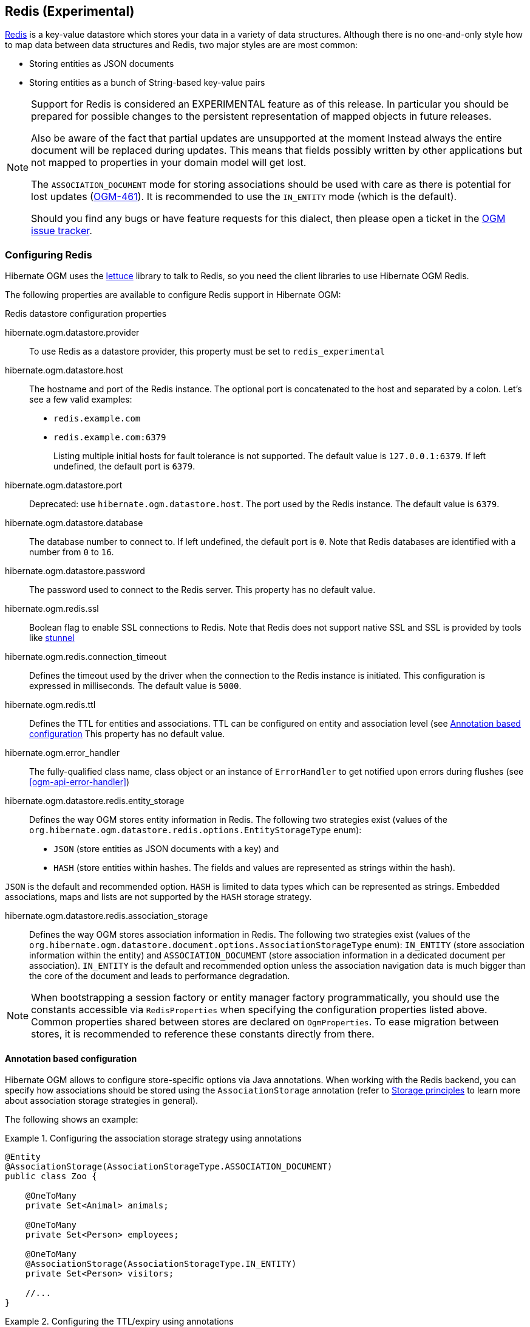 [[ogm-redis]]

== Redis (Experimental)

http://redis.io/[Redis] is a key-value datastore
which stores your data in a variety of data structures. Although there is no one-and-only style
how to map data between data structures and Redis, two major styles are are most common:

* Storing entities as JSON documents
* Storing entities as a bunch of String-based key-value pairs

[NOTE]
====
Support for Redis is considered an EXPERIMENTAL feature as of this release.
In particular you should be prepared for possible changes to the persistent representation of mapped objects in future releases.

Also be aware of the fact that partial updates are unsupported at the moment
Instead always the entire document will be replaced during updates.
This means that fields possibly written by other applications but not mapped to properties in your domain model will get lost.

The `ASSOCIATION_DOCUMENT` mode for storing associations should be used with care
as there is potential for lost updates (https://hibernate.atlassian.net/browse/OGM-461[OGM-461]).
It is recommended to use the `IN_ENTITY` mode (which is the default).

Should you find any bugs or have feature requests for this dialect,
then please open a ticket in the https://hibernate.atlassian.net/browse/OGM[OGM issue tracker].
====

=== Configuring Redis

Hibernate OGM uses the https://github.com/mp911de/lettuce[lettuce] library to talk to Redis,
so you need the client libraries to use Hibernate OGM Redis.

The following properties are available to configure Redis support in Hibernate OGM:

.Redis datastore configuration properties
hibernate.ogm.datastore.provider::
To use Redis as a datastore provider, this property must be set to `redis_experimental`
hibernate.ogm.datastore.host::
The hostname and port of the Redis instance.
The optional port is concatenated to the host and separated by a colon.
Let's see a few valid examples:

* `redis.example.com`
* `redis.example.com:6379`
+
Listing multiple initial hosts for fault tolerance is not supported.
The default value is `127.0.0.1:6379`. If left undefined, the default port is `6379`.
hibernate.ogm.datastore.port::
Deprecated: use `hibernate.ogm.datastore.host`.
The port used by the Redis instance.
The default value is `6379`.
hibernate.ogm.datastore.database::
The database number to connect to. If left undefined, the default port is `0`.
Note that Redis databases are identified with a number from `0` to `16`.
hibernate.ogm.datastore.password::
The password used to connect to the Redis server.
This property has no default value.
hibernate.ogm.redis.ssl::
Boolean flag to enable SSL connections to Redis. Note that Redis does not support native SSL and SSL is provided
by tools like https://www.stunnel.org/[stunnel]
hibernate.ogm.redis.connection_timeout::
Defines the timeout used by the driver
when the connection to the Redis instance is initiated.
This configuration is expressed in milliseconds.
The default value is `5000`.
hibernate.ogm.redis.ttl::
Defines the TTL for entities and associations.
TTL can be configured on entity and association level (see <<ogm-redis-annotation-configuration>>
This property has no default value.
hibernate.ogm.error_handler::
The fully-qualified class name, class object or an instance of `ErrorHandler` to get notified upon errors during flushes (see <<ogm-api-error-handler>>)
hibernate.ogm.datastore.redis.entity_storage::
Defines the way OGM stores entity information in Redis.
The following two strategies exist (values of the `org.hibernate.ogm.datastore.redis.options.EntityStorageType` enum):
* `JSON` (store entities as JSON documents with a key) and
* `HASH` (store entities within hashes. The fields and values are represented as strings within the hash).

`JSON` is the default and recommended option. `HASH` is limited to data types which can be represented as strings.
Embedded associations, maps and lists are not supported by the `HASH` storage strategy.

hibernate.ogm.datastore.redis.association_storage::
Defines the way OGM stores association information in Redis.
The following two strategies exist (values of the `org.hibernate.ogm.datastore.document.options.AssociationStorageType` enum):
`IN_ENTITY` (store association information within the entity) and
`ASSOCIATION_DOCUMENT` (store association information in a dedicated document per association).
`IN_ENTITY` is the default and recommended option
unless the association navigation data is much bigger than the core of the document and leads to performance degradation.

[NOTE]
====
When bootstrapping a session factory or entity manager factory programmatically,
you should use the constants accessible via `RedisProperties`
when specifying the configuration properties listed above.
Common properties shared between stores are declared on `OgmProperties`.
To ease migration between stores, it is recommended to reference these constants directly from there.
====

[[ogm-redis-annotation-configuration]]
==== Annotation based configuration

Hibernate OGM allows to configure store-specific options via Java annotations.
When working with the Redis backend, you can specify how associations should be stored
using the `AssociationStorage` annotation
(refer to <<ogm-redis-storage-principles>> to learn more about association storage strategies in general).

The following shows an example:

.Configuring the association storage strategy using annotations
====
[source, JAVA]
----
@Entity
@AssociationStorage(AssociationStorageType.ASSOCIATION_DOCUMENT)
public class Zoo {

    @OneToMany
    private Set<Animal> animals;

    @OneToMany
    private Set<Person> employees;

    @OneToMany
    @AssociationStorage(AssociationStorageType.IN_ENTITY)
    private Set<Person> visitors;

    //...
}
----
====

.Configuring the TTL/expiry using annotations
====
[source, JAVA]
----
@Entity
@TTL(value = 7, unit = TimeUnit.DAYS)
public class Zoo {

    @OneToMany
    private Set<Animal> animals;

    @OneToMany
    private Set<Person> employees;

    //...
}
----
====

Redis supports a native TTL/expiry mechanism. Keys can expire at a date or after a certain period.
Hibernate OGM allows to specify a TTL value on entities and associations. The TTL is set after persisting
the entity using the http://redis.io/commands/pexpire[PEXPIRE] command. Every write to Redis will
set a new TTL.

The annotation on the entity level expresses that all associations of the `Zoo`
class should be stored in separate assocation documents.
This setting applies to the `animals` and `employees` associations.
Only the elements of the `visitors` association will be stored in the document of the corresponding `Zoo` entity
as per the configuration of that specific property which takes precedence over the entity-level configuration.

[[ogm-redis-storage-principles]]
=== Storage principles

Hibernate OGM tries to make the mapping to the underlying datastore as natural as possible
so that third party applications not using Hibernate OGM can still read
and update the same datastore.
The following describe how entities and associations are mapped to Redis documents by Hibernate OGM.

[[redis-built-in-types]]
==== Properties and built-in types

[NOTE]
====
Hibernate OGM doesn't store null values in Redis,
setting a value to null will be the same as removing the field
in the corresponding object in the db.
====

Hibernate OGM support by default the following types:

* [classname]`java.lang.String`

[source, JSON]
----
  { "text" : "Hello world!" }
----

* [classname]`java.lang.Character` (or char primitive)

[source, JSON]
----
  { "delimiter" : "/" }
----

* [classname]`java.lang.Boolean` (or boolean primitive)

[source, JSON]
----
  { "favorite" : true } # default mapping
  { "favorite" : "T" } # if @Type(type = "true_false") is given
  { "favorite" : "Y" } # if @Type(type = "yes_no") is given
  { "favorite" : 1 } # if @Type(type = "numeric_boolean") is given
----

* [classname]`java.lang.Byte` (or byte primitive)

[source, JSON]
----
  { "display_mask" : "70" }
----

* [classname]`java.lang.Short` (or short primitive)

[source, JSON]
----
  { "urlPort" : 80 }
----

* [classname]`java.lang.Integer` (or int primitive)

[source, JSON]
----
  { "stockCount" : 12309 }
----

* [classname]`java.lang.Long` (or long primitive)

[source, JSON]
----
  { "userId" : -6718902786625749549 }
----

* [classname]`java.lang.Float` (or float primitive)

[source, JSON]
----
  { "visitRatio" : 10.4 }
----

* [classname]`java.lang.Double` (or double primitive)

[source, JSON]
----
  { "tax_percentage" : 12.34 }
----

* [classname]`java.math.BigDecimal`

[source, JSON]
----
  { "site_weight" : "21.77" }
----

* [classname]`java.math.BigInteger`

[source, JSON]
----
  { "site_weight" : "444" }
----

* [classname]`java.util.Calendar`

[source, JSON]
----
  { "creation" : "2014-11-18T15:51:26.252Z" }
----

* [classname]`java.util.Date`

[source, JSON]
----
  { "last_update" : "2014-11-18T15:51:26.252Z" }
----

* [classname]`java.util.UUID`

[source, JSON]
----
  { "serialNumber" : "71f5713d-69c4-4b62-ad15-aed8ce8d10e0" }
----

* [classname]`java.util.URL`

[source, JSON]
----
  { "url" : "http://www.hibernate.org/" }
----

==== Entities

Entities are stored as JSON documents and not as BLOBs
which means each entity property will be translated into a document field.
You can use the name property of the [classname]`@Table` and [classname]`@Column` annotations
to rename the collections and the document's fields if you need to.

Redis has no built-in mechanism for detecting concurrent updates to one and the same document.


The following shows an example of an entity and its persistent representation in Redis.

.Example of an entity and its representation in Redis
====
[source, JAVA]
----
@Entity
public class News {

    @Id
    private String id;

    @Version
    @Column(name="version")
    private int version;

    private String title;

    private String description;

    //getters, setters ...
}
----

[source, JSON]
----
{
    "version": 1,
    "title": "On the merits of NoSQL",
    "description": "This paper discuss why NoSQL will save the world for good"
}
----
====

Redis doesn't have a concept of "tables";
Instead all values are stored in a unique key.
Thus Hibernate OGM needs to add two additional attributes:

.Rename field and collection using @Table and @Column
====
[source, JAVA]
----
@Entity
@Table(name="Article")
public class News {

    @Id
    @Column(name="code")
    private String id;

    @Version
    @Column(name="revision")
    private int revision;

    private String title;

    @Column(name="desc")
    private String description;

    //getters, setters ...
}
----

[source, JSON]
----
{
    "revision": 1,
    "title": "On the merits of NoSQL",
    "desc": "This paper discuss why NoSQL will save the world for good"
}
----
====

===== Identifiers

Redis keys are derived from the Entity name and its Id separated by a colon (`:`).
String-based Id's are used directly within the key, non-string keys are encoded to JSON.
You can use any persistable Java type as identifier type, e.g. `String` or `long`.
Hibernate OGM will convert the `@Id` property into a part of the key name
so you can name the entity id like you want.

====
[source, JAVA]
----
@Entity
public class News {

    @Id
    @Column
    private long id;

    // fields, getters, setters ...
}
----

Key-Scheme for `News` entity with an Id of `42`

[source, JSON]
----
  News:42
----

[source, JAVA]
----
@Entity
@Table(name="Article")
public class News {

    @Id
    @Column(name="code")
    private String id;

    // fields, getters, setters ...
}
----

Key-Scheme for `News` entity with an Id of `breaking-news`

[source, JSON]
----
Article:breaking-news
----
====

Note that you also can work with embedded ids (via `@EmbeddedId`),
Composite Id's are mapped to a JSON object containing keys and values.
Hibernate OGM thus will create a concatenated representation of the embedded id's properties in this case.
The columns are sorted in alphabetical order to guarantee the same order.

.Entity with @EmbeddedId
====
[source, JAVA]
----
@Entity
public class News {

    @EmbeddedId
    private NewsID newsId;

    // getters, setters ...
}

@Embeddable
public class NewsID implements Serializable {

    private String title;
    private String author;

    // getters, setters ...
}
----

Resulting key:
[source, JSON]
----
News:{"newsId.author": "Guillaume, "newsId.title": "How to use Hibernate OGM ?"},
----
====

===== Identifier generation strategies

You can assign id values yourself or let Hibernate OGM generate the value using the
[classname]`@GeneratedValue` annotation.

Two main strategies are supported:

1. <<redis-table-id-generation-strategy, TABLE>>
2. <<redis-sequence-id-generation-strategy, SEQUENCE>>

Both strategy will operate in the keys starting with `Identifiers` containing the last value of the id. The difference
between the two strategies is the name of the key containing the values.

Hibernate OGM goes not support the `IDENTITY` strategy and an exception is thrown at startup
when it is used.
The `AUTO` strategy is the same as the <<redis-sequence-id-generation-strategy, SEQUENCE>> one.

The next value is obtained using Redis' http://redis.io/commands/hincrby[HINCRBY] command
that guarantees to create atomic updates to the underlying data structure.

[[redis-table-id-generation-strategy]]
*1) TABLE generation strategy*

.Id generation strategy TABLE using default values

====
[source, JAVA]
----
@Entity
public class Video {

    @Id
    @GeneratedValue(strategy = GenerationType.TABLE)
    private Integer id;
    private String name

    // getters, setters, ...
}
----

[source, JSON]
----
Key: Video:1
{
   "name": "Scream",
   "director": "Wes Craven"
}
----

[source, JSON]
----
Key: Identifiers:hibernate_sequences:default
Value: 1
----
====

.Id generation strategy TABLE using a custom table
====
[source, JAVA]
----
@Entity
public class Video {

    @Id
    @GeneratedValue(strategy = GenerationType.TABLE, generator = "video")
    @TableGenerator(
            name = "video",
            table = "sequences",
            pkColumnName = "key",
            pkColumnValue = "video",
            valueColumnName = "seed"
    )
    private Integer id;

    private String name;

    // getter, setters, ...
}
----

[source, JSON]
----
Key: Identifiers:sequences:video
Value: 2
----
====

[[redis-sequence-id-generation-strategy]]
*2) SEQUENCE generation strategy*

.SEQUENCE id generation strategy using default values
====
[source, JAVA]
----
@Entity
public class Song {

  @Id
  @GeneratedValue(strategy = GenerationType.SEQUENCE)
  private Long id;

  private String title;

  // getters, setters ...
}
----

[source, JSON]
----
Key: Song:2
{
   "title": "Ave Maria",
   "singer": "Charlotte Church"
}
----

[source, JSON]
----
Key: Identifiers:hibernate_sequences:hibernate_sequence
Value: 2
----
====

.SEQUENCE id generation strategy using custom values
====
[source, JAVA]
----
@Entity
public class Song {

  @Id
  @GeneratedValue(strategy = GenerationType.SEQUENCE, generator = "songSequenceGenerator")
  @SequenceGenerator(
      name = "songSequenceGenerator",
      sequenceName = "song_sequence",
      initialValue = 2,
      allocationSize = 20
  )
  private Long id;

  private String title;

  // getters, setters ...
}
----

[source, JSON]
----
Key: Song:2
{
   "title": "Ave Maria",
   "singer": "Charlotte Church"
}
----

[source, JSON]
----
Key: Identifiers:hibernate_sequences:song_sequence_name
Value: 21
----
====

===== Embedded objects and collections

Hibernate OGM stores elements annotated with [classname]`@Embedded`
or [classname]`@ElementCollection` as nested documents of the owning entity.

.Embedded object
====
[source, JAVA]
----
@Entity
public class News {

    @Id
    private String id;
    private String title;

    @Embedded
    private NewsPaper paper;

    // getters, setters ...
}

@Embeddable
public class NewsPaper {

    private String name;
    private String owner;

    // getters, setters ...
}
----

[source, JSON]
----
Key: News:939c892d-1129-4aff-abf8-e6c26e59dcb
{
    "paper": {
        "name": "NoSQL journal of prophecies",
        "owner": "Delphy"
    }
}
----
====

.@ElementCollection with primitive types
====
[source, JAVA]
----
@Entity
public class AccountWithPhone {

    @Id
    private String id;

    @ElementCollection
    private List<String> mobileNumbers;

    // getters, setters ...
}
----

AccountWithPhone collection

[source, JSON]
----
Key: AccountWithPhone:2
{
   "mobileNumbers": [
       "+1-222-555-0222",
       "+1-202-555-0333"
   ]
}
----
====

.@ElementCollection with one attribute
====
[source, JAVA]
----
@Entity
public class GrandMother {

    @Id
    private String id;

    @ElementCollection
    private List<GrandChild> grandChildren = new ArrayList<GrandChild>();

    // getters, setters ...
}

@Embeddable
public class GrandChild {

    private String name;

    // getters, setters ...
}
----

[source, JSON]
----
Key: GrandMother:86ada718-f2a2-4299-b6ac-3d90b1ef2331
{
    "grandChildren" : [ "Luke", "Leia" ]
}
----
====

The class [classname]`GrandChild` has only one attribute `name`,
this means that Hibernate OGM doesn't need to store the name of the attribute.

If the nested document has two or more fields, like in the following example,
Hibernate OGM will store the name of the fields as well.

.@ElementCollection with @OrderColumn
====
[source, JAVA]
----
@Entity
public class GrandMother {

    @Id
    private String id;

    @ElementCollection
    @OrderColumn( name = "birth_order" )
    private List<GrandChild> grandChildren = new ArrayList<GrandChild>();

    // getters, setters ...
}

@Embeddable
public class GrandChild {

    private String name;

    // getters, setters ...
}
----

[source, JSON]
----
Key: GrandMother:86ada718-f2a2-4299-b6ac-3d90b1ef2331
{
    "grandChildren" : [
            {
                "name" : "luke",
                "birthorder" : 0
            },
            {
                "name" : "leia",
                "birthorder" : 1
            }
    ]
}
----
====

==== Associations

Hibernate OGM Redis provides two strategies to store navigation information for associations:

* `IN_ENTITY` (default)
* `ASSOCIATION_DOCUMENT`

You can switch between the two strategies using:

* the `@AssociationStorage` annotation (see <<ogm-redis-annotation-configuration>>)
* specifying a gloabl default strategy via the `hibernate.ogm.datastore.document.association_storage` configuration property

===== In Entity strategy

With this strategy, Hibernate OGM directly stores the id(s)
of the other side of the association
into a field or an embedded document
depending if the mapping concerns a single object or a collection.
The field that stores the relationship information is named like the entity property.

[NOTE]
====
When using this strategy the annotations `@JoinTable` will be ignored because no collection is created
for associations.

You can use `@JoinColumn` to change the name of the field that stores the foreign key (as an example, see
<<redis-in-entity-one-to-one-join-column>>).
====

.Java entity
====
[source, JAVA]
----
@Entity
public class AccountOwner {

    @Id
    private String id;

    @ManyToMany
    public Set<BankAccount> bankAccounts;

    // getters, setters, ...
----
====

.JSON representation
====
[source, JSON]
----
Key: AccountOwner:owner0001
{
    "bankAccounts" : [
        "accountABC",
        "accountXYZ"
    ]
}
----
====

.Unidirectional one-to-one
====
[source, JAVA]
----
@Entity
public class Vehicule {

    @Id
    private String id;
    private String brand;

    // getters, setters ...
}


@Entity
public class Wheel {

    @Id
    private String id;
    private double diameter;

    @OneToOne
    private Vehicule vehicule;

    // getters, setters ...
}
----

[source, JSON]
----
Key: Vehicule:V001
{
    "brand": "Mercedes"
}
----

[source, JSON]
----
Key: Wheel:W1
{
  "diameter" : 0.0,
  "vehicule_id" : "V001"
}
----
====

[[redis-in-entity-one-to-one-join-column]]
.Unidirectional one-to-one with @JoinColumn
====
[source, JAVA]
----
@Entity
public class Vehicule {

    @Id
    private String id;
    private String brand;

    // getters, setters ...
}


@Entity
public class Wheel {

    @Id
    private String id;
    private double diameter;

    @OneToOne
    @JoinColumn( name = "part_of" )
    private Vehicule vehicule;

    // getters, setters ...
}
----

[source, JSON]
----
Key: Vehicule:V001
{
    "brand": "Mercedes"
}
----

[source, JSON]
----
Key: Wheel:W1
{
  "diameter" : 0.0,
  "part_of" : "V001"
}
----
====

In a true one-to-one association, it is possible to share the same id between the two entities
and therefore a foreign key is not required. You can see how to map this type of association in
the following example:

.Unidirectional one-to-one with @MapsId and @PrimaryKeyJoinColumn
====
[source, JAVA]
----
@Entity
public class Vehicule {

    @Id
    private String id;
    private String brand;

    // getters, setters ...
}

@Entity
public class Wheel {

    @Id
    private String id;
    private double diameter;

    @OneToOne
    @PrimaryKeyJoinColumn
    @MapsId
    private Vehicule vehicule;

    // getters, setters ...
}
----

[source, JSON]
----
Key: Vehicule:V001
{
    "brand": "Mercedes"
}
----

[source, JSON]
----
Wheel:vehicule:V001
{
  "diameter" : 0.0,
  "vehicule_id" : "V001"
}
----
====

.Bidirectional one-to-one
====
[source, JAVA]
----
@Entity
public class Husband {

    @Id
    private String id;
    private String name;

    @OneToOne
    private Wife wife;

    // getters, setters ...
}

@Entity
public class Wife {

    @Id
    private String id;
    private String name;

    @OneToOne
    private Husband husband;

    // getters, setters ...
}
----

[source, JSON]
----
Key: Husband:alex
{
  "name" : "Alex",
  "wife" : "bea"
}
----

[source, JSON]
----
Key: Wife:bea
{
  "name" : "Bea",
  "husband" : "alex"
}
----
====

.Unidirectional one-to-many
====
[source, JAVA]
----
@Entity
public class Basket {

    @Id
    private String id;

    private String owner;

    @OneToMany
    private List<Product> products = new ArrayList<Product>();

    // getters, setters ...
}

@Entity
public class Product {

    @Id
    private String name;

    private String description;

    // getters, setters ...
}
----

Basket collection

[source, JSON]
----
Key: Basket:davide_basket
{
  "owner" : "Davide",
  "products" : [ "Beer", "Pretzel" ]
}
----

Product collection
[source, JSON]
----
Key: Product:Beer
{
  "name" : "Beer",
  "description" : "Tactical nuclear penguin"
}

Key: Product:Pretzel
{
  "name" : "Pretzel",
  "description" : "Glutino Pretzel Sticks"
}
----
====

.Unidirectional one-to-many using one collection per strategy with @OrderColumn
====
[source, JAVA]
----
@Entity
public class Basket {

    @Id
    private String id;

    private String owner;

    @OneToMany
    private List<Product> products = new ArrayList<Product>();

    // getters, setters ...
}

@Entity
public class Product {

    @Id
    private String name;

    private String description;

    // getters, setters ...
}
----

Basket collection

[source, JSON]
----
Key: Basket:davide_basket
{
  "owner" : "Davide"
}
----

Product collection
[source, JSON]
----
Key: Product:Pretzel
{
  "description" : "Glutino Pretzel Sticks"
}
Key: Product:Beer
{
  "description" : "Tactical nuclear penguin"
}
----

Redis List Associations:Basket_Product:davide_basket
[source, JSON]
----
Rows:
[
{
  "products_name" : "Pretzel",
  "products_ORDER" : 1
},
{
  "products_name" : "Beer",
  "products_ORDER" : 0
}
]
----
====

A map can be used to represents an association,
in this case Hibernate OGM will store the key of the map
and the associated id.

.Unidirectional one-to-many using maps with defaults
====
[source, JAVA]
----
@Entity
public class User {

    @Id
    private String id;

    @OneToMany
    private Map<String, Address> addresses = new HashMap<String, Address>();

    // getters, setters ...
}

@Entity
public class Address {

    @Id
    private String id;
    private String city;

    // getters, setters ...
}
----

[source, JSON]
----
Key: User:user_001
{ 
  "addresses" : [
    { 
      "addresses_KEY" : "work",
      "addresses_id" : "address_001"
    },
    {
      "addresses_KEY" : "home",
      "addresses_id" : "address_002"
    }
  ]
}
----

[source, JSON]
----
Key: Address:address_001
{
  "city" : "Rome"
}
----

[source, JSON]
----
Key: Address:address_002
{
  "city" : "Paris"
} 
----
====

You can use @MapKeyColumn to rename the column containing the key of the map.

.Unidirectional one-to-many using maps with @MapKeyColumn
====
[source, JAVA]
----
@Entity
public class User {

    @Id
    private String id;

    @OneToMany
    @MapKeyColumn(name = "addressType")
    private Map<String, Address> addresses = new HashMap<String, Address>();

    // getters, setters ...
}

@Entity
public class Address {

    @Id
    private String id;
    private String city;

    // getters, setters ...
}
----

[source, JSON]
----
Key: User:user_001
{ 
  "addresses" : [
    { 
      "addressType" : "work",
      "addresses_id" : "address_001"
    },
    {
      "addressType" : "home",
      "addresses_id" : "address_002"
    }
  ]
}
----

[source, JSON]
----
Key: Address:address_001
{
  "city" : "Rome"
}
----

[source, JSON]
----
Key: Address:address_002
{
  "city" : "Paris"
} 
----
====

.Unidirectional many-to-one
====
[source, JAVA]
----
@Entity
public class JavaUserGroup {

    @Id
    private String jugId;
    private String name;

    // getters, setters ...
}

@Entity
public class Member {

    @Id
    private String id;
    private String name;

    @ManyToOne
    private JavaUserGroup memberOf;

    // getters, setters ...
}
----

[source, JSON]
----
Key: JavaUserGroups:summer_camp
{
  "name" : "JUG Summer Camp"
}
----

[source, JSON]
----
Key: Member:jerome
{
  "name" : "Jerome"
  "memberOf_jugId" : "summer_camp"
}
----

[source, JSON]
----
Key: Member:emmanuel
{
  "name" : "Emmanuel Bernard"
  "memberOf_jugId" : "summer_camp"
}
----
====

.Bidirectional many-to-one 
====
[source, JAVA]
----
@Entity
public class SalesForce {

    @Id
    private String id;
    private String corporation;

    @OneToMany(mappedBy = "salesForce")
    private Set<SalesGuy> salesGuys = new HashSet<SalesGuy>();

    // getters, setters ...
}

@Entity
public class SalesGuy {

    private String id;
    private String name;

    @ManyToOne
    private SalesForce salesForce;

    // getters, setters ...
}
----

[source, JSON]
----
Key: SalesForce:red_hat
{
  "corporation": "Red Hat",
  "salesGuys": [ "eric", "simon" ]
}
----

[source, JSON]
----
Key: SalesGuy:eric
{
  "name": "Eric"
  "salesForce_id": "red_hat",
}
----

[source, JSON]
----
Key: SalesGuy:simon
{
  "name": "Simon",
  "salesForce_id": "red_hat"
}
----
====

.Unidirectional many-to-many using in entity strategy
====
[source, JAVA]
----
@Entity
public class Student {

    @Id
    private String id;
    private String name;

    // getters, setters ...
}

@Entity
public class ClassRoom {

    @Id
    private Long id;
    private String lesson;

    @ManyToMany
    private List<Student> students = new ArrayList<Student>();

    // getters, setters ...
}
----

[source, JSON]
----
Key: ClassRoom:1
{
   "students": [
       "mario",
       "john"
   ],
   "name": "Math"
}
----

[source, JSON]
----
Key: ClassRoom:2
{
   "students": [
       "kate",
       "mario"
   ],
   "name": "English"
}
----

[source, JSON]
----
Key: Student:john
{
   "name": "John Doe"
}
----

[source, JSON]
----
Key: Student:kate
{
   "name": "Kate Doe"
}
----

[source, JSON]
----
Key: Student:mario
{
   "name": "Mario Rossi"
}
----
====

.Bidirectional many-to-many 
====
[source, JAVA]
----
@Entity
public class AccountOwner {

    @Id
    private String id;

    private String SSN;

    @ManyToMany
    private Set<BankAccount> bankAccounts;

    // getters, setters ...
}

@Entity
public class BankAccount {

    @Id
    private String id;

    private String accountNumber;

    @ManyToMany( mappedBy = "bankAccounts" )
    private Set<AccountOwner> owners = new HashSet<AccountOwner>();

    // getters, setters ...
}
----

[source, JSON]
----
Key: AccountOwner:owner_1
{
   "SSN": "0123456",
   "bankAccounts": [
       "account_1",
       "account_2"
   ]
}
----

[source, JSON]
----
Key: BankAccount:account_1
{
   "accountNumber": "X2345000",
   "owners": [
       "owner_1"
   ]
}
----

[source, JSON]
----
Key: BankAccount:account_2
{
   "accountNumber": "ZZZ-009",
   "owners": [
       "owner_1"
   ]
}
----
====

[[redis-association-document-strategy]]
===== Association document strategy

With this strategy, Hibernate OGM uses separate association lists
to store all navigation information.
Each assocation list has 2 parts.
The first is the key which contains the identifier information
of the association owner and the name of the association table.
The second part is the `rows` field which stores (into an embedded collection) all ids
that the current instance is related to.

.Unidirectional relationship
====
[source, JSON]
----
Key: Associations:AccountOwner:BankAccount:4f5b48ad-f074-4a64-8cf4-1f9c54a33f76
[
    "7873a2a7-c77c-447c-b000-890f0a4dfa9a"
]
----
====

For a bidirectional relationship, another list is created where ids are reversed.
Don't worry, Hibernate OGM takes care of keeping them in sync:

.Bidirectional relationship
====
[source, JSON]
----
Key: Associations:AccountOwner:BankAccount:4f5b48ad-f074-4a64-8cf4-1f9c54a33f76
[
    "7873a2a7-c77c-447c-b000-890f0a4dfa9a"
]

Key: Associations:AccountOwner:bankAccounts:7873a2a7-c77c-447c-b000-890f0a4dfa9a
[
    "4f5b48ad-f074-4a64-8cf4-1f9c54a33f76"
]
----
====

[NOTE]
====
This strategy won't affect *-to-one associations or embedded collections.
====

.Unidirectional one-to-many using document strategy
====
[source, JAVA]
----
@Entity
public class Basket {

    @Id
    private String id;

    private String owner;

    @OneToMany
    private List<Product> products = new ArrayList<Product>();

    // getters, setters ...
}

@Entity
public class Product {

    @Id
    private String name;

    private String description;

    // getters, setters ...
}
----

[source, JSON]
----
Key: Basket:davide_basket
{
   "owner": "Davide"
}
----

[source, JSON]
----
Key: Basket:davide_basket
{
   "owner": "Davide"
}
----

[source, JSON]
----
Key: Product:Pretzel
{
   "description": "Glutino Pretzel Sticks",
}
----

[source, JSON]
----
Key: Associations:Basket:Product:davide_basket
[
   "Beer",
   "Pretzel"
]
----
====

Using the annotation `@JoinTable` it is possible to change the value of
the document containing the association.

.Unidirectional one-to-many using document strategy with `@JoinTable`
====
[source, JAVA]
----
@Entity
public class Basket {

    @Id
    private String id;

    private String owner;

    @OneToMany
    @JoinTable( name = "BasketContent" )
    private List<Product> products = new ArrayList<Product>();

    // getters, setters ...
}

@Entity
public class Product {

    @Id
    private String name;

    private String description;

    // getters, setters ...
}
----

[source, JSON]
----
Key: Basket:davide_basket
{
   "owner": "Davide"
}
----

[source, JSON]
----
Key: Basket:davide_basket
{
   "owner": "Davide"
}
----

[source, JSON]
----
Key: Product:Pretzel
{
   "description": "Glutino Pretzel Sticks",
}
----

[source, JSON]
----
Key: Association:BasketContent:Basket:davide_basket
[
   "Beer",
   "Pretzel"
]
----
====

.Unidirectional many-to-many using document strategy
====
[source, JAVA]
----
@Entity
public class Student {

    @Id
    private String id;
    private String name;

    // getters, setters ...
}

@Entity
public class ClassRoom {

    @Id
    private Long id;
    private String lesson;

    @ManyToMany
    private List<Student> students = new ArrayList<Student>();

    // getters, setters ...
}
----

[source, JSON]
----
Key: ClassRoom:1
{
   "name": "Math"
}
----

[source, JSON]
----
Key: ClassRoom:2
{
   "name": "English"
}
----

[source, JSON]
----
Key: ClassStudent:john
{
   "name": "John Doe"
}
----

[source, JSON]
----
Key: ClassStudent:kate
{
   "name": "Kate Doe"
}
----

[source, JSON]
----
Key: ClassStudent:mario
{
   "name": "Mario Rossi"
}
----

[source, JSON]
----
Key: Association:ClassRoom:Student:ClassRoom:1
[
   "mario",
   "john"
]
----

[source, JSON]
----
Key: Association:ClassRoom:Student:ClassRoom:2
[
   "kate"
]
----
====

.Bidirectional many-to-many using document strategy
====
[source, JAVA]
----
@Entity
public class AccountOwner {

    @Id
    private String id;

    private String SSN;

    @ManyToMany
    private Set<BankAccount> bankAccounts;

    // getters, setters ...
}

@Entity
public class BankAccount {

    @Id
    private String id;

    private String accountNumber;

    @ManyToMany(mappedBy = "bankAccounts")
    private Set<AccountOwner> owners = new HashSet<AccountOwner>();

    // getters, setters ...
}
----

[source, JSON]
----
Key: AccountOwner:owner_1
{
   "SSN": "0123456",
}
----

[source, JSON]
----
Key: BankAccount:account_1
{
   "accountNumber": "X2345000",
}
----

[source, JSON]
----
Key: BankAccount:account_2
{
   "accountNumber": "ZZZ-009",
}
----

[source, JSON]
----
Key: Association:AccountOwner:BankAccount:account_1
[
   "owner_1"
]

----

[source, JSON]
----
Key: Association:AccountOwner:BankAccount:bankAccounts:account_2
[
   "owner_1"
]
----

[source, JSON]
----
Key: Association:AccountOwner:BankAccount:owners:account_1
[
   "account_1",
   "account_2"
]
----
====

=== Transactions

The Redis dialect does not support transactions for now.
Only changes applied to the same document are done atomically.
A change applied to more than one document will not be applied atomically.
This problem is slightly mitigated by the fact that Hibernate OGM queues all changes
before applying them during flush time.
So the window of time used to write to Redis is smaller than what you would have done manually.

We recommend that you still use transaction demarcations with Hibernate OGM
to trigger the flush operation transparently (on commit).
But do not consider rollback as a possibility, this won't work.

=== Queries

Hibernate OGM is a work in progress
and we are actively working on JP-QL query support.

In the mean time, you can use Hibernate Search to query entities stored by Hibernate OGM.

